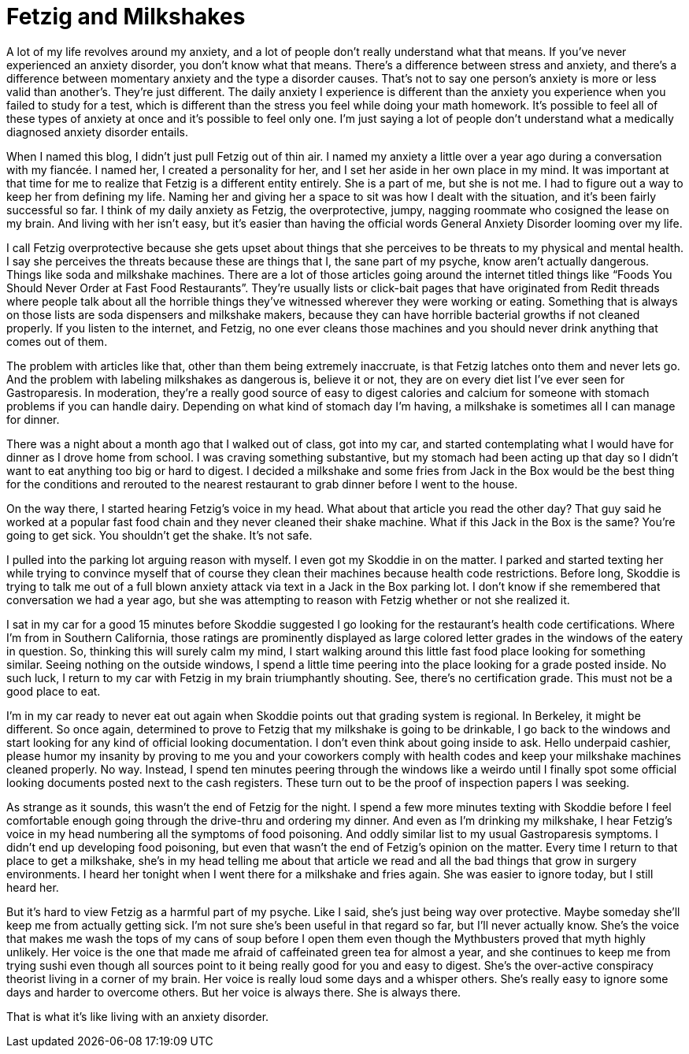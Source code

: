 = Fetzig and Milkshakes
:hp-tags: Mental Illness, Mental Health, Anxiety, Fetzig, Gastroparesis, 

A lot of my life revolves around my anxiety, and a lot of people don’t really understand what that means.  If you’ve never experienced an anxiety disorder, you don’t know what that means.  There’s a difference between stress and anxiety, and there’s a difference between momentary anxiety and the type a disorder causes.  That’s not to say one person’s anxiety is more or less valid than another’s.  They’re just different.  The daily anxiety I experience is different than the anxiety you experience when you failed to study for a test, which is different than the stress you feel while doing your math homework.  It’s possible to feel all of these types of anxiety at once and it’s possible to feel only one.  I’m just saying a lot of people don’t understand what a medically diagnosed anxiety disorder entails.

When I named this blog, I didn’t just pull Fetzig out of thin air.  I named my anxiety a little over a year ago during a conversation with my fiancée.  I named her, I created a personality for her, and I set her aside in her own place in my mind.  It was important at that time for me to realize that Fetzig is a different entity entirely.  She is a part of me, but she is not me.  I had to figure out a way to keep her from defining my life.  Naming her and giving her a space to sit was how I dealt with the situation, and it’s been fairly successful so far.  I think of my daily anxiety as Fetzig, the overprotective, jumpy, nagging roommate who cosigned the lease on my brain.  And living with her isn’t easy, but it’s easier than having the official words General Anxiety Disorder looming over my life.

I call Fetzig overprotective because she gets upset about things that she perceives to be threats to my physical and mental health.  I say she perceives the threats because these are things that I, the sane part of my psyche, know aren’t actually dangerous.  Things like soda and milkshake machines.  There are a lot of those articles going around the internet titled things like “Foods You Should Never Order at Fast Food Restaurants”.  They’re usually lists or click-bait pages that have originated from Redit threads where people talk about all the horrible things they’ve witnessed wherever they were working or eating.  Something that is always on those lists are soda dispensers and milkshake makers, because they can have horrible bacterial growths if not cleaned properly.  If you listen to the internet, and Fetzig, no one ever cleans those machines and you should never drink anything that comes out of them.

The problem with articles like that, other than them being extremely inaccruate, is that Fetzig latches onto them and never lets go.  And the problem with labeling milkshakes as dangerous is, believe it or not, they are on every diet list I’ve ever seen for Gastroparesis.  In moderation, they’re a really good source of easy to digest calories and calcium for someone with stomach problems if you can handle dairy.  Depending on what kind of stomach day I’m having, a milkshake is sometimes all I can manage for dinner.  

There was a night about a month ago that I walked out of class, got into my car, and started contemplating what I would have for dinner as I drove home from school.  I was craving something substantive, but my stomach had been acting up that day so I didn’t want to eat anything too big or hard to digest.  I decided a milkshake and some fries from Jack in the Box would be the best thing for the conditions and rerouted to the nearest restaurant to grab dinner before I went to the house.  

On the way there, I started hearing Fetzig’s voice in my head.  What about that article you read the other day?  That guy said he worked at a popular fast food chain and they never cleaned their shake machine.  What if this Jack in the Box is the same?  You’re going to get sick.  You shouldn’t get the shake.  It’s not safe.

I pulled into the parking lot arguing reason with myself.  I even got my Skoddie in on the matter.  I parked and started texting her while trying to convince myself that of course they clean their machines because health code restrictions.  Before long, Skoddie is trying to talk me out of a full blown anxiety attack via text in a Jack in the Box parking lot.  I don’t know if she remembered that conversation we had a year ago, but she was attempting to reason with Fetzig whether or not she realized it.  

I sat in my car for a good 15 minutes before Skoddie suggested I go looking for the restaurant’s health code certifications.  Where I’m from in Southern California, those ratings are prominently displayed as large colored letter grades in the windows of the eatery in question.  So, thinking this will surely calm my mind, I start walking around this little fast food place looking for something similar.  Seeing nothing on the outside windows, I spend a little time peering into the place looking for a grade posted inside.  No such luck, I return to my car with Fetzig in my brain triumphantly shouting.  See, there’s no certification grade.  This must not be a good place to eat.  

I’m in my car ready to never eat out again when Skoddie points out that grading system is regional.  In Berkeley, it might be different.  So once again, determined to prove to Fetzig that my milkshake is going to be drinkable, I go back to the windows and start looking for any kind of official looking documentation.  I don’t even think about going inside to ask.  Hello underpaid cashier, please humor my insanity by proving to me you and your coworkers comply with health codes and keep your milkshake machines cleaned properly.  No way.  Instead, I spend ten minutes peering through the windows like a weirdo until I finally spot some official looking documents posted next to the cash registers.  These turn out to be the proof of inspection papers I was seeking.  

As strange as it sounds, this wasn’t the end of Fetzig for the night.  I spend a few more minutes texting with Skoddie before I feel comfortable enough going through the drive-thru and ordering my dinner.  And even as I’m drinking my milkshake, I hear Fetzig’s voice in my head numbering all the symptoms of food poisoning.  And oddly similar list to my usual Gastroparesis symptoms.  I didn’t end up developing food poisoning, but even that wasn’t the end of Fetzig’s opinion on the matter.  Every time I return to that place to get a milkshake, she’s in my head telling me about that article we read and all the bad things that grow in surgery environments.  I heard her tonight when I went there for a milkshake and fries again.  She was easier to ignore today, but I still heard her.

But it’s hard to view Fetzig as a harmful part of my psyche.  Like I said, she’s just being way over protective.  Maybe someday she’ll keep me from actually getting sick.  I’m not sure she’s been useful in that regard so far, but I’ll never actually know.  She’s the voice that makes me wash the tops of my cans of soup before I open them even though the Mythbusters proved that myth highly unlikely.  Her voice is the one that made me afraid of caffeinated green tea for almost a year, and she continues to keep me from trying sushi even though all sources point to it being really good for you and easy to digest.  She’s the over-active conspiracy theorist living in a corner of my brain.  Her voice is really loud some days and a whisper others.  She’s really easy to ignore some days and harder to overcome others.  But her voice is always there.  She is always there.

That is what it’s like living with an anxiety disorder.
